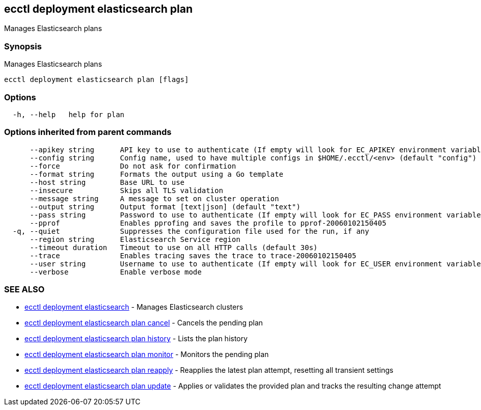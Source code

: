 [#ecctl_deployment_elasticsearch_plan]
== ecctl deployment elasticsearch plan

Manages Elasticsearch plans

[float]
=== Synopsis

Manages Elasticsearch plans

----
ecctl deployment elasticsearch plan [flags]
----

[float]
=== Options

----
  -h, --help   help for plan
----

[float]
=== Options inherited from parent commands

----
      --apikey string      API key to use to authenticate (If empty will look for EC_APIKEY environment variable)
      --config string      Config name, used to have multiple configs in $HOME/.ecctl/<env> (default "config")
      --force              Do not ask for confirmation
      --format string      Formats the output using a Go template
      --host string        Base URL to use
      --insecure           Skips all TLS validation
      --message string     A message to set on cluster operation
      --output string      Output format [text|json] (default "text")
      --pass string        Password to use to authenticate (If empty will look for EC_PASS environment variable)
      --pprof              Enables pprofing and saves the profile to pprof-20060102150405
  -q, --quiet              Suppresses the configuration file used for the run, if any
      --region string      Elasticsearch Service region
      --timeout duration   Timeout to use on all HTTP calls (default 30s)
      --trace              Enables tracing saves the trace to trace-20060102150405
      --user string        Username to use to authenticate (If empty will look for EC_USER environment variable)
      --verbose            Enable verbose mode
----

[float]
=== SEE ALSO

* xref:ecctl_deployment_elasticsearch[ecctl deployment elasticsearch]	 - Manages Elasticsearch clusters
* xref:ecctl_deployment_elasticsearch_plan_cancel[ecctl deployment elasticsearch plan cancel]	 - Cancels the pending plan
* xref:ecctl_deployment_elasticsearch_plan_history[ecctl deployment elasticsearch plan history]	 - Lists the plan history
* xref:ecctl_deployment_elasticsearch_plan_monitor[ecctl deployment elasticsearch plan monitor]	 - Monitors the pending plan
* xref:ecctl_deployment_elasticsearch_plan_reapply[ecctl deployment elasticsearch plan reapply]	 - Reapplies the latest plan attempt, resetting all transient settings
* xref:ecctl_deployment_elasticsearch_plan_update[ecctl deployment elasticsearch plan update]	 - Applies or validates the provided plan and tracks the resulting change attempt
